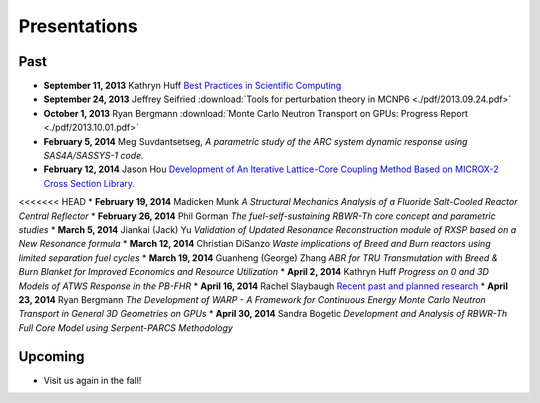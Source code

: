 Presentations
=============

Past
----

* **September 11, 2013** Kathryn Huff `Best Practices in Scientific Computing <https://docs.google.com/presentation/d/1JLASTr18aTJaPaWB_yuZ-CIgnNtlR4Aax84QdtZEfbk/edit?usp=sharing>`_
* **September 24, 2013** Jeffrey Seifried :download:`Tools for perturbation theory in MCNP6 <./pdf/2013.09.24.pdf>`
* **October 1, 2013** Ryan Bergmann :download:`Monte Carlo Neutron Transport on GPUs: Progress Report <./pdf/2013.10.01.pdf>`
* **February 5, 2014** Meg Suvdantsetseg, `A parametric study of the ARC system dynamic response using SAS4A/SASSYS-1 code.`
* **February 12, 2014** Jason Hou `Development of An Iterative Lattice-Core Coupling Method Based on MICROX-2 Cross Section Library. <https://bspace.berkeley.edu/access/content/group/a1f15233-9bc1-4b56-8d0e-2a3393dc5181/Seminar%20Presentations/Spring%202014/jhou-2014UCB-slides.pdf>`_
<<<<<<< HEAD
* **February 19, 2014** Madicken Munk `A Structural Mechanics Analysis of a Fluoride Salt-Cooled Reactor Central Reflector`
* **February 26, 2014** Phil Gorman `The fuel-self-sustaining RBWR-Th core concept and parametric studies`
* **March 5, 2014** Jiankai (Jack) Yu  `Validation of Updated Resonance Reconstruction module of RXSP based on a New Resonance formula`
* **March 12, 2014** Christian DiSanzo `Waste implications of Breed and Burn reactors using limited separation fuel cycles`
* **March 19, 2014** Guanheng (George) Zhang `ABR for TRU Transmutation with Breed & Burn Blanket for Improved Economics and Resource Utilization`
* **April 2, 2014** Kathryn Huff `Progress on 0 and 3D Models of ATWS Response in the PB-FHR`
* **April 16, 2014** Rachel Slaybaugh `Recent past and planned research <http://rachelslaybaugh.github.io/presentations/rdng_20140415/rns_rdng_2014-04-15.pdf>`_
* **April 23, 2014** Ryan Bergmann `The Development of WARP - A Framework for Continuous Energy Monte Carlo Neutron Transport in General 3D Geometries on GPUs`
* **April 30, 2014** Sandra Bogetic `Development and Analysis of RBWR-Th Full Core Model using Serpent-PARCS Methodology`

Upcoming
--------
* Visit us again in the fall!


